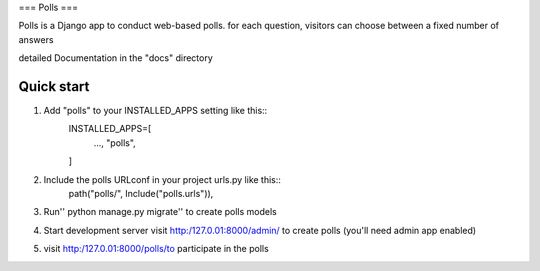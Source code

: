 ===
Polls
===

Polls is a Django app to conduct web-based polls. for each question, 
visitors can choose between a fixed number of answers 

detailed Documentation in the "docs" directory

Quick start
------------

1. Add "polls" to your INSTALLED_APPS setting like this::
    INSTALLED_APPS=[
        ...,
        "polls",
    ]

2. Include the polls URLconf in your project urls.py like this::
    path("polls/", Include("polls.urls")),


3.  Run'' python manage.py migrate''  to create polls models

4.  Start development server visit http:/127.0.01:8000/admin/ to create polls (you'll need admin app enabled)

5.  visit http:/127.0.01:8000/polls/to participate in the polls
